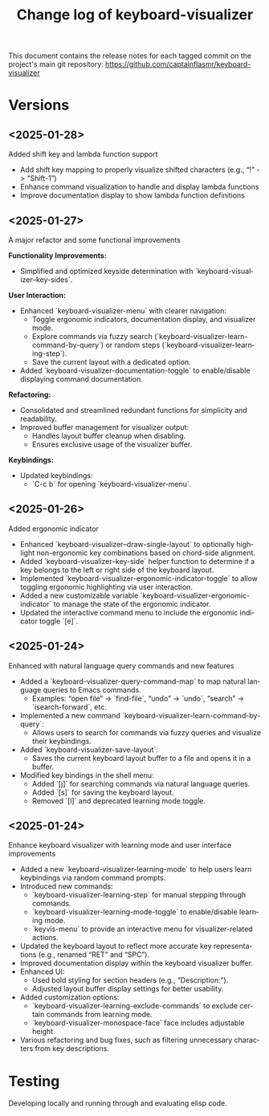 #+title: Change log of keyboard-visualizer
#+author: James Dyer
#+email: captainflasmr@gmail.com
#+language: en
#+options: ':t toc:nil author:nil email:nil num:nil title:nil
#+todo: TODO DOING | DONE
#+startup: showall

This document contains the release notes for each tagged commit on the
project's main git repository: [[https://github.com/captainflasmr/keyboard-visualizer]]

* Versions

** <2025-01-28>

Added shift key and lambda function support

- Add shift key mapping to properly visualize shifted characters (e.g., "!" -> "Shift-1")
- Enhance command visualization to handle and display lambda functions
- Improve documentation display to show lambda function definitions

** <2025-01-27>

A major refactor and some functional improvements

*Functionality Improvements:*
- Simplified and optimized keyside determination with `keyboard-visualizer--key-sides`.

*User Interaction:*
- Enhanced `keyboard-visualizer-menu` with clearer navigation:
  - Toggle ergonomic indicators, documentation display, and visualizer mode.
  - Explore commands via fuzzy search (`keyboard-visualizer-learn-command-by-query`) or random steps (`keyboard-visualizer-learning-step`).
  - Save the current layout with a dedicated option.
- Added `keyboard-visualizer-documentation-toggle` to enable/disable displaying command documentation.

*Refactoring:*
- Consolidated and streamlined redundant functions for simplicity and readability.
- Improved buffer management for visualizer output:
  - Handles layout buffer cleanup when disabling.
  - Ensures exclusive usage of the visualizer buffer.

*Keybindings:*
- Updated keybindings:
  - `C-c b` for opening `keyboard-visualizer-menu`.

** <2025-01-26>

Added ergonomic indicator

- Enhanced `keyboard-visualizer--draw-single-layout` to optionally highlight non-ergonomic key combinations based on chord-side alignment.
- Added `keyboard-visualizer--key-side` helper function to determine if a key belongs to the left or right side of the keyboard layout.
- Implemented `keyboard-visualizer-ergonomic-indicator-toggle` to allow toggling ergonomic highlighting via user interaction.
- Added a new customizable variable `keyboard-visualizer-ergonomic-indicator` to manage the state of the ergonomic indicator.
- Updated the interactive command menu to include the ergonomic indicator toggle `[e]`.

** <2025-01-24>

Enhanced with natural language query commands and new features

- Added a `keyboard-visualizer-query-command-map` to map natural language queries to Emacs commands.
  - Examples: "open file" → `find-file`, "undo" → `undo`, "search" → `isearch-forward`, etc.
- Implemented a new command `keyboard-visualizer-learn-command-by-query`:
  - Allows users to search for commands via fuzzy queries and visualize their keybindings.
- Added `keyboard-visualizer-save-layout`:
  - Saves the current keyboard layout buffer to a file and opens it in a buffer.
- Modified key bindings in the shell menu:
  - Added `[j]` for searching commands via natural language queries.
  - Added `[s]` for saving the keyboard layout.
  - Removed `[l]` and deprecated learning mode toggle.

** <2025-01-24>

Enhance keyboard visualizer with learning mode and user interface improvements

- Added a new `keyboard-visualizer-learning-mode` to help users learn keybindings via random command prompts.
- Introduced new commands: 
  - `keyboard-visualizer-learning-step` for manual stepping through commands.
  - `keyboard-visualizer-learning-mode-toggle` to enable/disable learning mode.
  - `keyvis-menu` to provide an interactive menu for visualizer-related actions.
- Updated the keyboard layout to reflect more accurate key representations (e.g., renamed "RET" and "SPC").
- Improved documentation display within the keyboard visualizer buffer.
- Enhanced UI:
  - Used bold styling for section headers (e.g., "Description:").
  - Adjusted layout buffer display settings for better usability.
- Added customization options:
  - `keyboard-visualizer-learning-exclude-commands` to exclude certain commands from learning mode.
  - `keyboard-visualizer-monospace-face` face includes adjustable height.
- Various refactoring and bug fixes, such as filtering unnecessary characters from key descriptions.

* Testing

Developing locally and running through and evaluating elisp code.
